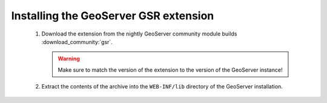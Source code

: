Installing the GeoServer GSR extension
==========================================
  
 #. Download the extension from the nightly GeoServer community module builds :download_community:`gsr`.

    .. warning:: Make sure to match the version of the extension to the version of the GeoServer instance!

 #. Extract the contents of the archive into the ``WEB-INF/lib`` directory of the GeoServer installation.
